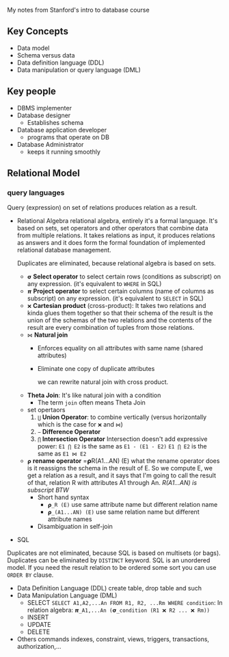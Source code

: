 My notes from Stanford's intro to database course

** Key Concepts
- Data model
- Schema versus data
- Data definition language (DDL)
- Data manipulation or query language (DML)

** Key people
- DBMS implementer
- Database designer
  + Establishes schema
- Database application developer
  + programs that operate on DB
- Database Administrator
  + keeps it running smoothly
** Relational Model
*** query languages

Query (expression) on set of relations produces relation as a result.

- Relational Algebra
  relational algebra, entirely it's a formal language. It's based on
  sets, set operators and other operators that combine data from
  multiple relations. It takes relations as input, it produces relations
  as answers and it does form the formal foundation of implemented
  relational database management.

  Duplicates are eliminated, because relational algebra is based on sets.

  + =𝞂= *Select operator* to select certain rows (conditions as subscript) on any expression. (it's equivalent to =WHERE= in SQL)
  + =𝞹= *Project operator* to select certain columns (name of columns as subscript) on any expression. (it's equivalent to =SELECT= in SQL)
  + =❌= *Cartesian product* (cross-product): It takes two relations
    and kinda glues them together so that their schema of the result
    is the union of the schemas of the two relations and the contents
    of the result are every combination of tuples from those
    relations.
  + =⋈= *Natural join*
    - Enforces equality on all attributes with same name (shared attributes)
    - Eliminate one copy of duplicate attributes

      we can rewrite natural join with cross product.

  + *Theta Join*: It's like natural join with a condition
    - The term =join= often means Theta Join

  + set opertaors
    1. =⋃= *Union Operator*: to combine vertically (versus horizontally which is the case for =❌= and =⋈=)
    2. =−= *Difference Operator*
    3. =⋂= *Intersection Operator*
       Intersection doesn't add expressive power:
       =E1 ⋂ E2= is the same as =E1 - (E1 - E2)=
       =E1 ⋂ E2= is the same as =E1 ⋈ E2=
  + =𝞀= *rename operator*
    =𝞀R(A1...AN) (E)
    what the rename operator does is it reassigns the schema in the
    result of E. So we compute E, we get a relation as a result, and
    it says that I'm going to call the result of that, relation R with
    attributes A1 through An. /R(A1...AN) is subscript BTW/
    - Short hand syntax
      + =𝞀_R (E)= use same attribute name but different relation name
      + =𝞀_(A1...AN) (E)= use same relation name but different attribute names
    - Disambiguation in self-join

- SQL
Duplicates are not eliminated, because SQL is based on multisets (or bags). Duplicates can be eliminated by =DISTINCT= keyword.
SQL is an unordered model. If you need the result relation to be ordered some sort you can use =ORDER BY= clause.

    + Data Definition Language (DDL)
      create table, drop table and such
    + Data Manipulation Language (DML)
      - SELECT
        =SELECT A1,A2,...An FROM R1, R2, ...Rm WHERE condition=: In relation algebra:  =𝞹_A1,...An (𝞂_condition (R1 ❌ R2 ... ❌ Rm))=
      - INSERT
      - UPDATE
      - DELETE
    + Others commands
      indexes, constraint, views, triggers, transactions, authorization,...
